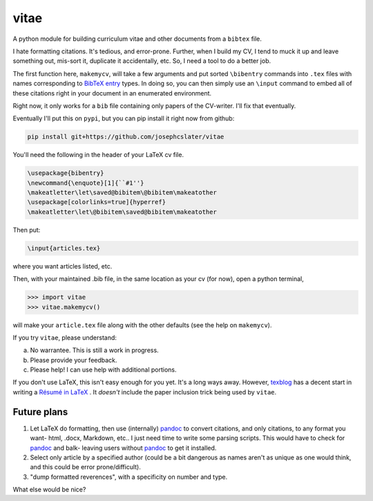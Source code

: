 vitae
=====

A python module for building curriculum vitae and other documents from a ``bibtex`` file.

I hate formatting citations. It's tedious, and error-prone. Further, when I build my CV, I tend to muck it up and leave something out, mis-sort it, duplicate it accidentally, etc. So, I need a tool to do a better job.

The first function here, ``makemycv``, will take a few arguments and put sorted ``\bibentry`` commands into ``.tex`` files with names corresponding to `BibTeX entry <https://en.wikibooks.org/wiki/LaTeX/Bibliography_Management#BibTeX>`_ types. In doing so, you can then simply use an ``\input`` command to embed all of these citations right in your document in an enumerated environment.

Right now, it only works for a ``bib`` file containing only papers of the CV-writer. I'll fix that eventually.

Eventually I'll put this on ``pypi``, but you can pip install it right now from github:

.. code::

  pip install git+https://github.com/josephcslater/vitae

You'll need the following in the header of your LaTeX cv file.

.. code::

  \usepackage{bibentry}
  \newcommand{\enquote}[1]{``#1''}
  \makeatletter\let\saved@bibitem\@bibitem\makeatother
  \usepackage[colorlinks=true]{hyperref}
  \makeatletter\let\@bibitem\saved@bibitem\makeatother

Then put:

.. code::

  \input{articles.tex}

where you want articles listed, etc.

Then, with your maintained .bib file, in the same location as your cv (for now), open a python terminal,

.. code::

  >>> import vitae
  >>> vitae.makemycv()

will make your ``article.tex`` file along with the other defaults (see the help on ``makemycv``).

If you try ``vitae``, please understand:

a. No warrantee. This is still a work in progress.
b. Please provide your feedback.
c. Please help! I can use help with additional portions.

If you don't use LaTeX, this isn't easy enough for you yet. It's a long ways away. However, texblog_ has a decent start in writing a `Résumé in LaTeX`_ . It *doesn't* include the paper inclusion trick being used by ``vitae``.

Future plans
------------

1. Let LaTeX do formatting, then use (internally) pandoc_ to convert citations, and only citations, to any format you want- html, .docx, Markdown, etc.. I just need time to write some parsing scripts. This would have to check for pandoc_ and balk- leaving users without pandoc_ to get it installed.

2. Select only article by a specified author (could be a bit dangerous as names aren't as unique as one would think, and this could be error prone/difficult).

3. "dump formatted reverences", with a specificity on number and type.

What else would be nice?

.. _pandoc: http://pandoc.org
.. _texblog: https://texblog.org
.. _`Résumé in LaTeX`: https://texblog.org/2012/04/25/writing-a-cv-in-latex/
